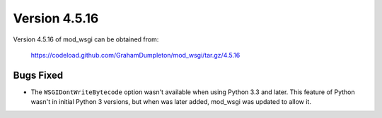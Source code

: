 ==============
Version 4.5.16
==============

Version 4.5.16 of mod_wsgi can be obtained from:

  https://codeload.github.com/GrahamDumpleton/mod_wsgi/tar.gz/4.5.16

Bugs Fixed
----------

* The ``WSGIDontWriteBytecode`` option wasn't available when using Python 3.3
  and later. This feature of Python wasn't in initial Python 3 versions, but
  when was later added, mod_wsgi was updated to allow it.
